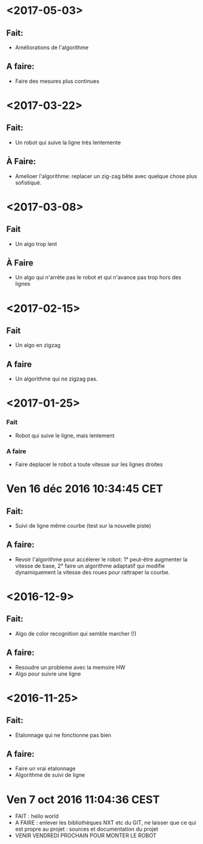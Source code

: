 * <2017-05-03>
** Fait:
   - Améliorations de l'algorithme
** A faire:
   - Faire des mesures plus continues

* <2017-03-22>
** Fait:
 - Un robot qui suive la ligne très lentemente
** À Faire:
 - Amelioer l'algorithme: replacer un zig-zag bête avec quelque chose plus sofistiqué.




* <2017-03-08>
** Fait
   - Un algo trop lent
** À Faire
  - Un algo qui n'arrète pas le robot et qui n'avance pas trop hors des lignes
 

* <2017-02-15>
** Fait
   - Un algo en zigzag
** A faire
   - Un algorithme qui ne zigzag pas.

* <2017-01-25>
*** Fait
    - Robot qui suive le ligne, mais lentement
*** A faire
    - Faire deplacer le robot a toute vitesse sur les lignes droites
* Ven 16 déc 2016 10:34:45 CET
** Fait:
   - Suivi de ligne même courbe (test sur la nouvelle piste)
** A faire:
   - Revoir l'algorithme pour accélerer le robot: 1° peut-être augmenter la vitesse de base, 2° faire un algorithme adaptatif qui modifie dynamiquement la vitesse des roues pour rattraper la courbe.
* <2016-12-9>
** Fait:
   - Algo de color recognition qui semble marcher (!)
** A faire:
 - Resoudre un probleme avec la memoire HW
 - Algo pour suivre une ligne

* <2016-11-25>
** Fait:
   - Etalonnage qui ne fonctionne pas bien
** A faire:
   - Faire un vrai etalonnage
   - Algorithme de suivi de ligne

* Ven  7 oct 2016 11:04:36 CEST
	- FAIT : hello world
	- A FAIRE : enlever les bibliothèques NXT etc du GIT, ne laisser que ce qui est propre au projet : sources et documentation du projet
	- VENIR VENDREDI PROCHAIN POUR MONTER LE ROBOT
